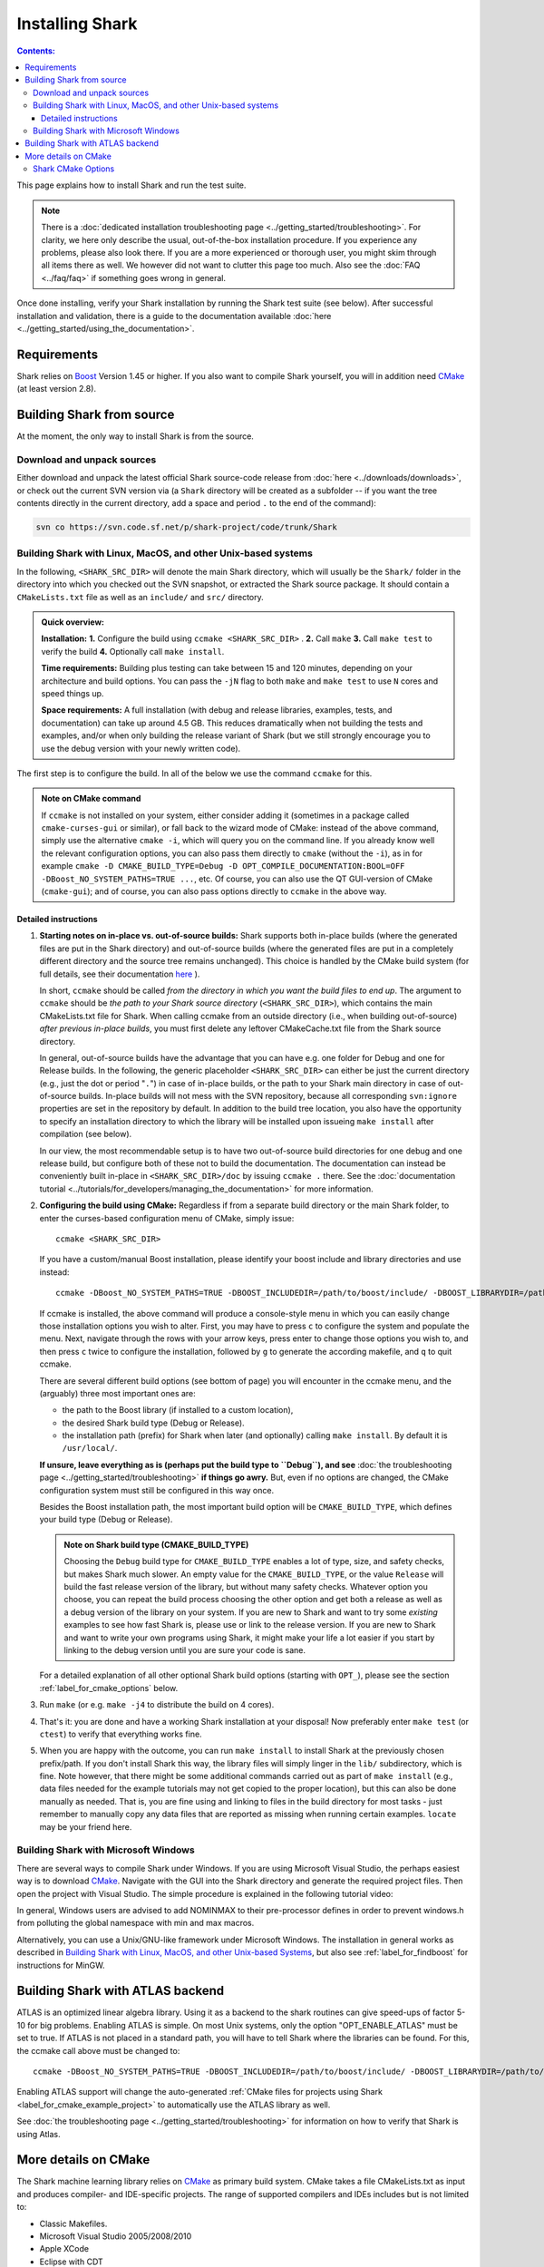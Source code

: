 .. highlight:: bash

Installing Shark
================

.. contents:: Contents:

This page explains how to install Shark and run the test suite.

.. note::

    There is a :doc:`dedicated installation troubleshooting page <../getting_started/troubleshooting>`.
    For clarity, we here only describe the usual, out-of-the-box installation procedure. If you experience
    any problems, please also look there. If you are a more experienced or thorough user, you might skim
    through all items there as well. We however did not want to clutter this page too much. Also see the
    :doc:`FAQ <../faq/faq>` if something goes wrong in general.


Once done installing, verify your Shark installation by running the Shark test suite (see below).
After successful installation and validation, there is a guide to the documentation available
:doc:`here <../getting_started/using_the_documentation>`.

Requirements
------------

Shark relies on `Boost <http://www.boost.org>`_  Version 1.45 or higher. If you also
want to compile Shark yourself, you will in addition need `CMake <http://www.cmake.org/>`_ (at least version 2.8).


.. Installing pre-built Shark binary packages
   ------------------------------------------

    We provide pre-built binaries of Shark to be directly installed, see the :doc:`Downloads page <../downloads/downloads>`.
    We offer installers for **MS Windows 64 bit Visual Studio 2010**, **MS Windows 32 bit Visual Studio 2010**, **MS Windows
    64 bit Visual Studio 2008**, **MS Windows 32 bit Visual Studio 2008**, a **MacOS X 64 bit diskimage**, as well as a
    **Linux 32 bit Debian/Ubuntu package** and a **Linux 64 bit Debian/Ubuntu package**.


Building Shark from source
--------------------------

.. If your platform is not supported by the binary packages, or if you want an up-to-date version
   from the SVN repositories, you have to build Shark from source.

At the moment, the only way to install Shark is from the source.


Download and unpack sources
***************************

Either download and unpack the latest official Shark source-code release from :doc:`here
<../downloads/downloads>`, or check out the current SVN version via (a ``Shark`` directory
will be created as a subfolder -- if you want the tree contents directly in the current
directory, add a space and period ``.`` to the end of the command):

.. code-block:: none

      svn co https://svn.code.sf.net/p/shark-project/code/trunk/Shark

Building Shark with Linux, MacOS, and other Unix-based systems
**************************************************************

In the following, ``<SHARK_SRC_DIR>`` will denote the main Shark
directory, which will usually be the ``Shark/`` folder in the
directory into which you checked out the SVN snapshot, or extracted
the Shark source package. It should contain a ``CMakeLists.txt``
file as well as an ``include/`` and ``src/`` directory.

.. admonition:: Quick overview:

    **Installation:** **1.** Configure the build using ``ccmake <SHARK_SRC_DIR>`` . **2.** Call
    ``make`` **3.** Call ``make test`` to verify the build **4.** Optionally call ``make
    install``.

    **Time requirements:** Building plus testing can take between 15 and 120 minutes, depending on your architecture
    and build options. You can pass the ``-jN`` flag to both ``make`` and ``make test`` to use ``N`` cores and speed
    things up.

    **Space requirements:** A full installation (with debug and release libraries, examples, tests, and documentation)
    can take up around 4.5 GB. This reduces dramatically when not building the tests and examples, and/or when only
    building the release variant of Shark (but we still strongly encourage you to use the debug version with your newly
    written code).


The first step is to configure the build. In all of the below we use the
command ``ccmake`` for this.

.. admonition:: Note on CMake command

     If ``ccmake`` is not installed on your system, either consider
     adding it (sometimes in a package called ``cmake-curses-gui`` or similar),
     or fall back to the wizard mode of CMake: instead of the above command,
     simply use the alternative ``cmake -i``, which will query you on the
     command line. If you already know well the relevant configuration options,
     you can also pass them directly to ``cmake`` (without the ``-i``), as in
     for example ``cmake -D CMAKE_BUILD_TYPE=Debug -D OPT_COMPILE_DOCUMENTATION:BOOL=OFF
     -DBoost_NO_SYSTEM_PATHS=TRUE ...``, etc.  Of course, you can also use the
     QT GUI-version of CMake (``cmake-gui``); and of course, you
     can also pass options directly to ``ccmake`` in the above way.

Detailed instructions
&&&&&&&&&&&&&&&&&&&&&&&&&

#. **Starting notes on in-place vs. out-of-source builds:** Shark supports both in-place
   builds (where the generated files are put in the Shark directory) and out-of-source
   builds (where the generated files are put in a completely different directory and the
   source tree remains unchanged). This choice is handled by the CMake
   build system (for full details, see their documentation `here
   <http://www.cmake.org/Wiki/CMake_FAQ#What_is_an_.22out-of-source.22_build.3F>`_ ).

   In short, ``ccmake`` should be called *from the directory in which you want the build
   files to end up*. The argument to ``ccmake`` should be *the path to your Shark source
   directory* (``<SHARK_SRC_DIR>``), which contains the main CMakeLists.txt file for Shark.
   When calling ccmake from an outside directory (i.e., when building out-of-source) *after
   previous in-place builds*, you must first delete any leftover CMakeCache.txt file from
   the Shark source directory.

   In general, out-of-source builds have the advantage that you can have e.g. one folder
   for Debug and one for Release builds. In the following, the
   generic placeholder ``<SHARK_SRC_DIR>`` can either be just the current directory
   (e.g., just the dot or period "``.``") in case of in-place builds, or the path to
   your Shark main directory in case of out-of-source builds. In-place builds will not
   mess with the SVN repository, because all corresponding ``svn:ignore`` properties
   are set in the repository by default. In addition to the build tree location, you
   also have the opportunity to specify an installation directory to which the library
   will be installed upon issueing ``make install`` after compilation (see below).

   In our view, the most recommendable setup is to have two out-of-source build directories
   for one debug and one release build, but configure both of these not to build the
   documentation. The documentation can instead be conveniently built in-place
   in ``<SHARK_SRC_DIR>/doc`` by issuing ``ccmake .`` there. See the :doc:`documentation
   tutorial <../tutorials/for_developers/managing_the_documentation>` for more information.

#. **Configuring the build using CMake:** Regardless if from a separate build directory
   or the main Shark folder, to enter the curses-based configuration menu of CMake, simply
   issue::

       ccmake <SHARK_SRC_DIR>

   If you have a custom/manual Boost installation, please identify your boost include and
   library directories and use instead::

       ccmake -DBoost_NO_SYSTEM_PATHS=TRUE -DBOOST_INCLUDEDIR=/path/to/boost/include/ -DBOOST_LIBRARYDIR=/path/to/boost/lib/ <SHARK_SRC_DIR>

   If ccmake is installed, the above command will produce a console-style menu in
   which you can easily change those installation options you wish to alter.
   First, you may have to press ``c`` to configure the system and populate the menu.
   Next, navigate through the rows with your arrow keys, press enter to change those
   options you wish to, and then press ``c`` twice to configure the installation,
   followed by ``g`` to generate the according makefile, and ``q`` to quit ccmake.


   There are several different build options (see bottom of page) you will
   encounter in the ccmake menu, and the (arguably) three most important ones are:

   * the path to the Boost library (if installed to a custom location),
   * the desired Shark build type (Debug or Release).
   * the installation path (prefix) for Shark when later (and optionally)
     calling ``make install``. By default it is ``/usr/local/``.

   **If unsure, leave everything as is (perhaps put the build type to ``Debug``), and
   see** :doc:`the troubleshooting page <../getting_started/troubleshooting>` **if
   things go awry.** But, even if no options are changed, the CMake configuration
   system must still be configured in this way once.


   Besides the Boost installation path, the most important build option will
   be ``CMAKE_BUILD_TYPE``, which defines your build type (Debug or Release).

   .. admonition:: Note on Shark build type (CMAKE_BUILD_TYPE)

      Choosing the ``Debug`` build type for ``CMAKE_BUILD_TYPE`` enables a lot of type,
      size, and safety checks, but makes Shark much slower. An empty value for the
      ``CMAKE_BUILD_TYPE``, or the value ``Release`` will build the fast release version
      of the library, but without many safety checks. Whatever option you choose, you
      can repeat the build process choosing the other option and get both a release as
      well as a debug version of the library on your system. If you are new to Shark and
      want to try some *existing* examples to see how fast Shark is, please use or link
      to the release version. If you are new to Shark and want to write your own programs
      using Shark, it might make your life a lot easier if you start by linking to the
      debug version until you are sure your code is sane.

   For a detailed explanation of all other optional Shark build options
   (starting with ``OPT_``), please see the section :ref:`label_for_cmake_options`
   below.

#. Run ``make`` (or e.g. ``make -j4`` to distribute the build on 4 cores).

#. That's it: you are done and have a working Shark installation at your disposal!
   Now preferably enter ``make test`` (or ``ctest``) to verify that everything works fine.

#. When you are happy with the outcome, you can run ``make install`` to install Shark at the
   previously chosen prefix/path. If you don't install Shark this way, the library files
   will simply linger in the ``lib/`` subdirectory, which is fine. Note however, that there
   might be some additional commands carried out as part of ``make install`` (e.g., data
   files needed for the example tutorials may not get copied to the proper location),
   but this can also be done manually as needed. That is, you are fine using and
   linking to files in the build directory for most tasks - just remember to manually
   copy any data files that are reported as missing when running certain examples.
   ``locate`` may be your friend here.


Building Shark with Microsoft Windows
*************************************

There are several ways to compile Shark under Windows.  If you are
using Microsoft Visual Studio, the perhaps easiest way is to download
`CMake <http://www.cmake.org/>`_. Navigate with the GUI into the Shark
directory and generate the required project files. Then open the
project with Visual Studio.  The simple procedure is explained in the
following tutorial video:

.. raw:: html

  <iframe width="560" height="345" src="http://www.youtube.com/embed/JzPNcRfVfzo" frameborder="0" allowfullscreen></iframe>

In general, Windows users are advised to add NOMINMAX to their pre-processor
defines in order to prevent windows.h from polluting the global namespace with
min and max macros.

Alternatively, you can use a Unix/GNU-like framework under Microsoft
Windows. The installation in general works as described in
`Building Shark with Linux, MacOS, and other Unix-based Systems`_,
but also see :ref:`label_for_findboost` for instructions for MinGW.



Building Shark with ATLAS backend
---------------------------------

ATLAS is an optimized linear algebra library. Using it as a backend to the shark routines can give speed-ups of factor 5-10
for big problems. Enabling ATLAS is simple. On most Unix systems, only the option "OPT_ENABLE_ATLAS" must be set to true.
If ATLAS is not placed in a standard path, you will have to tell Shark where the libraries can be found. For this, the ccmake
call above must be changed to::

  ccmake -DBoost_NO_SYSTEM_PATHS=TRUE -DBOOST_INCLUDEDIR=/path/to/boost/include/ -DBOOST_LIBRARYDIR=/path/to/boost/lib/ -DATLAS_ROOT:Path=/path/to/ATLAS/ -DOPT_ENABLE_ATLAS=ON <SHARK_SRC_DIR>

Enabling ATLAS support will change the auto-generated :ref:`CMake files for projects using Shark
<label_for_cmake_example_project>` to automatically use the ATLAS library as well.

See :doc:`the troubleshooting page <../getting_started/troubleshooting>` for information on how
to verify that Shark is using Atlas.


More details on CMake
---------------------

The Shark machine learning library relies on `CMake
<http://www.cmake.org/>`_ as primary build system. CMake takes a file
CMakeLists.txt as input and produces compiler- and IDE-specific
projects. The range of supported compilers and IDEs includes but is
not limited to:

* Classic Makefiles.
* Microsoft Visual Studio 2005/2008/2010
* Apple XCode
* Eclipse with CDT

The Shark CMake setup generates the following targets (where target means that you
can add the corresponding keyword to the ``make`` command, e.g., ``make doc`` etc.):

* Empty or default target: Builds the library and all tests.
* ``test``: Runs the unit test suite of the library.
* ``package``: Packages the library, including header files, documentation, unit tests and examples.
* ``install``: Installs the library, including header files, documentation, unit tests and examples to ${CMAKE_INSTALL_PREFIX}.

To build a specific target, see your favorite IDE's documentation. In case of Makefiles, add the target name after the make command.

Note that the documentation has its own CMake project in the ``doc/`` subfolder.
It can be built by issuing ``make doc`` there (in-place build of the documentation),
and we recommend separating the
library build process from the documentation build process. See the :doc:`documentation
tutorial <../tutorials/for_developers/managing_the_documentation>` for more information.

.. _label_for_cmake_options:



Shark CMake Options
*******************

The Shark CMake setup offers the following options for configuring the build process of the library:

* OPT_COMPILE_DOCUMENTATION (DEFAULT: OFF): Controls whether the documentation is built. If enabled, Doxygen and Sphinx are required.
  See the :doc:`documentation tutorial <../tutorials/for_developers/managing_the_documentation>` for more information.

* OPT_COMPILE_EXAMPLES (DEFAULT: OFF): Controls whether the examples accompanying the library are built.

* OPT_DYNAMIC_LIBRARY (DEFAULT: OFF): If enabled, Shark is built as a shared library. Otherwise, a static
  library is produced. We recommend to use the standard installation option (static) at first. When this
  works, feel free to include Shark in your LD_LIBRARY_PATH or the like to support dynamic linking. Also
  note that the space requirements do not drop that dramatically when choosing the dynamic option.

* OPT_ENABLE_NETWORKING (DEFAULT: OFF): Controls whether the networking component (HTTP server) and accompanying unit tests as well as examples are built.

* OPT_ENABLE_OPENMP (DEFAULT: OFF): Controls whether OpenMP is enabled for the build.

* OPT_INSTALL_DOCUMENTATION (DEFAULT: OFF): Controls whether the documentation is installed. Depends on OPT_COMPILE_DOCUMENTATION.

* OPT_LOG_TEST_OUTPUT (DEFAULT: OFF): Controls whether results of the unit tests are logged for further processing or report generation.

* OPT_MAKE_TESTS (DEFAULT: ON): Controls whether to build all tests.

* OPT_OFFICIAL_RELEASE (DEFAULT: OFF): Enabled only for official releases.

* OPT_ENABLE_ATLAS(DEFAULT: OFF): Let Shark use ATLAS as backend for the linear algebra routines. This is highly recommended if available!
